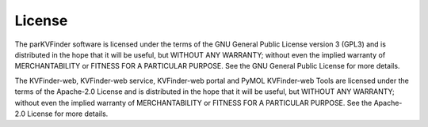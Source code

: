 License
=======

The parKVFinder software is licensed under the terms of the GNU General Public License version 3 (GPL3) and is distributed in the hope that it will be useful, but WITHOUT ANY WARRANTY; without even the implied warranty of MERCHANTABILITY or FITNESS FOR A PARTICULAR PURPOSE. See the GNU General Public License for more details.

The KVFinder-web, KVFinder-web service, KVFinder-web portal and PyMOL KVFinder-web Tools are licensed under the terms of the Apache-2.0 License and is distributed in the hope that it will be useful, but WITHOUT ANY WARRANTY; without even the implied warranty of MERCHANTABILITY or FITNESS FOR A PARTICULAR PURPOSE. See the Apache-2.0 License for more details.
